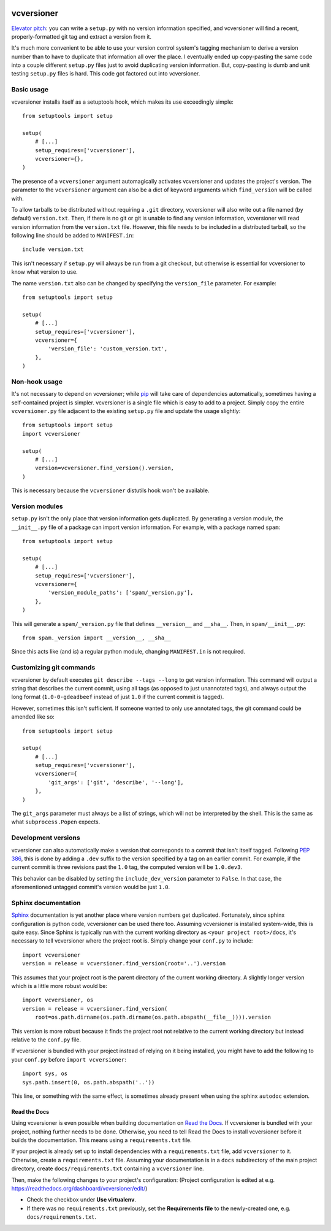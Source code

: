 .. image:: https://travis-ci.org/habnabit/vcversioner.png

===========
vcversioner
===========

`Elevator pitch`_: you can write a ``setup.py`` with no version information
specified, and vcversioner will find a recent, properly-formatted git tag and
extract a version from it.

It's much more convenient to be able to use your version control system's
tagging mechanism to derive a version number than to have to duplicate that
information all over the place. I eventually ended up copy-pasting the same
code into a couple different ``setup.py`` files just to avoid duplicating
version information. But, copy-pasting is dumb and unit testing ``setup.py``
files is hard. This code got factored out into vcversioner.


Basic usage
-----------

vcversioner installs itself as a setuptools hook, which makes its use
exceedingly simple::

  from setuptools import setup

  setup(
      # [...]
      setup_requires=['vcversioner'],
      vcversioner={},
  )

The presence of a ``vcversioner`` argument automagically activates vcversioner
and updates the project's version. The parameter to the ``vcversioner``
argument can also be a dict of keyword arguments which |find_version|
will be called with.

To allow tarballs to be distributed without requiring a ``.git`` directory,
vcversioner will also write out a file named (by default) ``version.txt``.
Then, if there is no git or git is unable to find any version information,
vcversioner will read version information from the ``version.txt`` file.
However, this file needs to be included in a distributed tarball, so the
following line should be added to ``MANIFEST.in``::

  include version.txt

This isn't necessary if ``setup.py`` will always be run from a git checkout,
but otherwise is essential for vcversioner to know what version to use.

The name ``version.txt`` also can be changed by specifying the ``version_file``
parameter. For example::

  from setuptools import setup

  setup(
      # [...]
      setup_requires=['vcversioner'],
      vcversioner={
          'version_file': 'custom_version.txt',
      },
  )


Non-hook usage
--------------

It's not necessary to depend on vcversioner; while `pip`_ will take care of
dependencies automatically, sometimes having a self-contained project is
simpler. vcversioner is a single file which is easy to add to a project. Simply
copy the entire ``vcversioner.py`` file adjacent to the existing ``setup.py``
file and update the usage slightly::

  from setuptools import setup
  import vcversioner

  setup(
      # [...]
      version=vcversioner.find_version().version,
  )

This is necessary because the ``vcversioner`` distutils hook won't be
available.


Version modules
---------------

``setup.py`` isn't the only place that version information gets duplicated. By
generating a version module, the ``__init__.py`` file of a package can import
version information. For example, with a package named ``spam``::

  from setuptools import setup

  setup(
      # [...]
      setup_requires=['vcversioner'],
      vcversioner={
          'version_module_paths': ['spam/_version.py'],
      },
  )

This will generate a ``spam/_version.py`` file that defines ``__version__`` and
``__sha__``. Then, in ``spam/__init__.py``::

  from spam._version import __version__, __sha__

Since this acts like (and *is*) a regular python module, changing
``MANIFEST.in`` is not required.


Customizing git commands
------------------------

vcversioner by default executes ``git describe --tags --long`` to get version
information. This command will output a string that describes the current
commit, using all tags (as opposed to just unannotated tags), and always output
the long format (``1.0-0-gdeadbeef`` instead of just ``1.0`` if the current
commit is tagged).

However, sometimes this isn't sufficient. If someone wanted to only use
annotated tags, the git command could be amended like so::

  from setuptools import setup

  setup(
      # [...]
      setup_requires=['vcversioner'],
      vcversioner={
          'git_args': ['git', 'describe', '--long'],
      },
  )

The ``git_args`` parameter must always be a list of strings, which will not be
interpreted by the shell. This is the same as what ``subprocess.Popen``
expects.


Development versions
--------------------

vcversioner can also automatically make a version that corresponds to a commit
that isn't itself tagged. Following `PEP 386`_, this is done by adding a
``.dev`` suffix to the version specified by a tag on an earlier commit. For
example, if the current commit is three revisions past the ``1.0`` tag, the
computed version will be ``1.0.dev3``.

This behavior can be disabled by setting the ``include_dev_version`` parameter
to ``False``. In that case, the aforementioned untagged commit's version would
be just ``1.0``.


Sphinx documentation
--------------------

`Sphinx`_ documentation is yet another place where version numbers get
duplicated. Fortunately, since sphinx configuration is python code, vcversioner
can be used there too. Assuming vcversioner is installed system-wide, this is
quite easy. Since Sphinx is typically run with the current working directory as
``<your project root>/docs``, it's necessary to tell vcversioner where the
project root is. Simply change your ``conf.py`` to include::

  import vcversioner
  version = release = vcversioner.find_version(root='..').version

This assumes that your project root is the parent directory of the current
working directory. A slightly longer version which is a little more robust
would be::

  import vcversioner, os
  version = release = vcversioner.find_version(
      root=os.path.dirname(os.path.dirname(os.path.abspath(__file__)))).version

This version is more robust because it finds the project root not relative to
the current working directory but instead relative to the ``conf.py`` file.

If vcversioner is bundled with your project instead of relying on it being
installed, you might have to add the following to your ``conf.py`` before
``import vcversioner``::

  import sys, os
  sys.path.insert(0, os.path.abspath('..'))

This line, or something with the same effect, is sometimes already present when
using the sphinx ``autodoc`` extension.


Read the Docs
~~~~~~~~~~~~~

Using vcversioner is even possible when building documentation on `Read the
Docs`_. If vcversioner is bundled with your project, nothing further needs to
be done. Otherwise, you need to tell Read the Docs to install vcversioner
before it builds the documentation. This means using a ``requirements.txt``
file.

If your project is already set up to install dependencies with a
``requirements.txt`` file, add ``vcversioner`` to it. Otherwise, create a
``requirements.txt`` file. Assuming your documentation is in a ``docs``
subdirectory of the main project directory, create ``docs/requirements.txt``
containing a ``vcversioner`` line.

Then, make the following changes to your project's configuration: (Project
configuration is edited at e.g.
https://readthedocs.org/dashboard/vcversioner/edit/)

- Check the checkbox under **Use virtualenv**.
- If there was no ``requirements.txt`` previously, set the **Requirements
  file** to the newly-created one, e.g. ``docs/requirements.txt``.


.. _Elevator pitch: http://en.wikipedia.org/wiki/Elevator_pitch
.. _pip: https://pypi.python.org/pypi/pip
.. _PEP 386: http://www.python.org/dev/peps/pep-0386/
.. _Sphinx: http://sphinx-doc.org
.. _Read the Docs: https://readthedocs.org/

.. |find_version| replace:: ``find_version``
